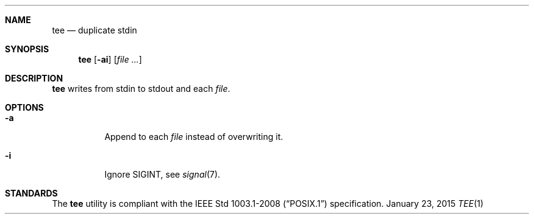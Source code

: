 .Dd January 23, 2015
.Dt TEE 1 sbase\-VERSION
.Sh NAME
.Nm tee
.Nd duplicate stdin
.Sh SYNOPSIS
.Nm tee
.Op Fl ai
.Op Ar file ...
.Sh DESCRIPTION
.Nm
writes from stdin to stdout and each
.Ar file .
.Sh OPTIONS
.Bl -tag -width Ds
.It Fl a
Append to each
.Ar file
instead of overwriting it.
.It Fl i
Ignore SIGINT, see
.Xr signal 7 .
.El
.Sh STANDARDS
The
.Nm
utility is compliant with the
.St -p1003.1-2008
specification.
